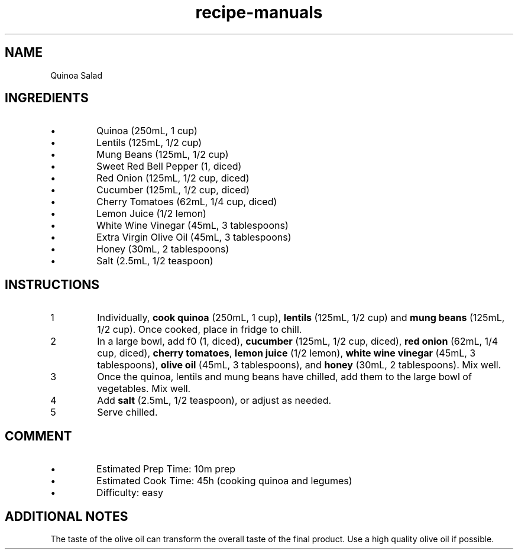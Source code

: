 .TH recipe-manuals 7 "Quinoa Salad" "" "Quinoa Salad"

.SH NAME
Quinoa Salad

.SH INGREDIENTS
.IP \[bu]
Quinoa (250mL, 1 cup)
.IP \[bu]
Lentils (125mL, 1/2 cup)
.IP \[bu]
Mung Beans (125mL, 1/2 cup)
.IP \[bu]
Sweet Red Bell Pepper (1, diced)
.IP \[bu]
Red Onion (125mL, 1/2 cup, diced)
.IP \[bu]
Cucumber (125mL, 1/2 cup, diced)
.IP \[bu]
Cherry Tomatoes (62mL, 1/4 cup, diced)
.IP \[bu]
Lemon Juice (1/2 lemon)
.IP \[bu]
White Wine Vinegar (45mL, 3 tablespoons)
.IP \[bu]
Extra Virgin Olive Oil (45mL, 3 tablespoons)
.IP \[bu]
Honey (30mL, 2 tablespoons)
.IP \[bu]
Salt (2.5mL, 1/2 teaspoon)

.SH INSTRUCTIONS
.nr step 1 1
.IP \n[step]
Individually, \fBcook quinoa\fR (250mL, 1 cup), \fBlentils\fR (125mL, 1/2 cup)
and \fBmung beans\fR (125mL, 1/2 cup). Once cooked, place in fridge to chill.
.IP \n+[step]
In a large bowl, add f\Bred bell pepper\fR (1, diced), \fBcucumber\fR (125mL,
1/2 cup, diced), \fBred onion\fR (62mL, 1/4 cup, diced), \fBcherry tomatoes\fR,
\fBlemon juice\fR (1/2 lemon), \fBwhite wine vinegar\fR (45mL, 3 tablespoons),
\fBolive oil\fR (45mL, 3 tablespoons), and \fBhoney\fR (30mL, 2 tablespoons).
Mix well.
.IP \n+[step]
Once the quinoa, lentils and mung beans have chilled, add them to the large
bowl of vegetables. Mix well.
.IP \n+[step]
Add \fBsalt\fR (2.5mL, 1/2 teaspoon), or adjust as needed.
.IP \n+[step]
Serve chilled.

.SH COMMENT
.IP \[bu]
Estimated Prep Time: 10m prep
.IP \[bu]
Estimated Cook Time: 45h (cooking quinoa and legumes)
.IP \[bu]
Difficulty: easy

.SH ADDITIONAL NOTES
The taste of the olive oil can transform the overall taste of the final product. Use a high quality olive oil if possible.

